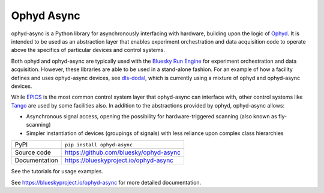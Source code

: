 ***********
Ophyd Async
***********

|build_status| |coverage| |pypi_version| |license|

ophyd-async is a Python library for asynchronously interfacing with hardware,
building upon the logic of `Ophyd`_. It is intended to be used as an
abstraction layer that enables experiment orchestration and data acquisition
code to operate above the specifics of particular devices and control systems.

Both ophyd and ophyd-async are typically used with the `Bluesky Run Engine`_ for 
experiment orchestration and data acquisition. However, these libraries are
able to be used in a stand-alone fashion. For an example of how a facility defines
and uses ophyd-async devices, see `dls-dodal`_, which is currently using a
mixture of ophyd and ophyd-async devices.

While `EPICS`_ is the most common control system layer that ophyd-async can
interface with, other control systems like `Tango`_ are used by some facilities
also. In addition to the abstractions provided by ophyd, ophyd-async allows:

* Asynchronous signal access, opening the possibility for hardware-triggered
  scanning (also known as fly-scanning)
* Simpler instantiation of devices (groupings of signals) with less reliance
  upon complex class hierarchies

============== ==============================================================
PyPI           ``pip install ophyd-async``
Source code    https://github.com/bluesky/ophyd-async
Documentation  https://blueskyproject.io/ophyd-async
============== ==============================================================

See the tutorials for usage examples.

.. |build_status| image:: https://github.com/bluesky/ophyd/workflows/Unit%20Tests/badge.svg?branch=master
    :target: https://github.com/bluesky/ophyd/actions?query=workflow%3A%22Unit+Tests%22
    :alt: Build Status

.. |coverage| image:: https://codecov.io/gh/bluesky/ophyd/branch/master/graph/badge.svg
    :target: https://codecov.io/gh/bluesky/ophyd
    :alt: Test Coverage

.. |pypi_version| image:: https://img.shields.io/pypi/v/ophyd.svg
    :target: https://pypi.org/project/ophyd
    :alt: Latest PyPI version

.. |license| image:: https://img.shields.io/badge/License-BSD%203--Clause-blue.svg
    :target: https://opensource.org/licenses/BSD-3-Clause
    :alt: BSD 3-Clause License

.. _Bluesky Run Engine: http://blueskyproject.io/bluesky

.. _Ophyd: http://blueskyproject.io/ophyd

.. _dls-dodal: https://github.com/DiamondLightSource/dodal

.. _EPICS: http://www.aps.anl.gov/epics/

.. _Tango: https://www.tango-controls.org/

..
    Anything below this line is used when viewing README.rst and will be replaced
    when included in index.rst

See https://blueskyproject.io/ophyd-async for more detailed documentation.
